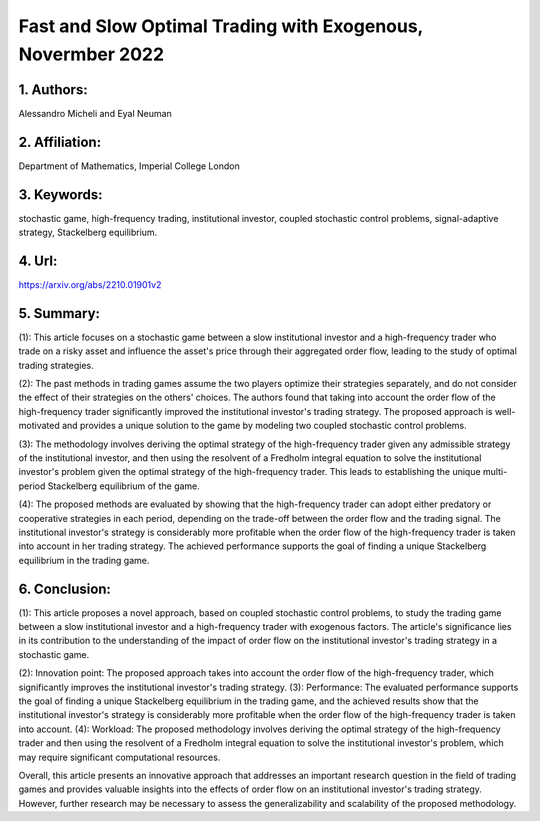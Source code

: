 .. _exogenous:

Fast and Slow Optimal Trading with Exogenous, Novermber 2022
====================

1. Authors: 
--------------------

Alessandro Micheli and Eyal Neuman

2. Affiliation: 
--------------------

Department of Mathematics, Imperial College London

3. Keywords: 
--------------------

stochastic game, high-frequency trading, institutional investor, coupled stochastic control problems, signal-adaptive strategy, Stackelberg equilibrium.

4. Url: 
--------------------

https://arxiv.org/abs/2210.01901v2

5. Summary:
--------------------

(1): This article focuses on a stochastic game between a slow institutional investor and a high-frequency trader who trade on a risky asset and influence the asset's price through their aggregated order flow, leading to the study of optimal trading strategies.

(2): The past methods in trading games assume the two players optimize their strategies separately, and do not consider the effect of their strategies on the others' choices. The authors found that taking into account the order flow of the high-frequency trader significantly improved the institutional investor's trading strategy. The proposed approach is well-motivated and provides a unique solution to the game by modeling two coupled stochastic control problems.

(3): The methodology involves deriving the optimal strategy of the high-frequency trader given any admissible strategy of the institutional investor, and then using the resolvent of a Fredholm integral equation to solve the institutional investor's problem given the optimal strategy of the high-frequency trader. This leads to establishing the unique multi-period Stackelberg equilibrium of the game.

(4): The proposed methods are evaluated by showing that the high-frequency trader can adopt either predatory or cooperative strategies in each period, depending on the trade-off between the order flow and the trading signal. The institutional investor's strategy is considerably more profitable when the order flow of the high-frequency trader is taken into account in her trading strategy. The achieved performance supports the goal of finding a unique Stackelberg equilibrium in the trading game.

6. Conclusion:
--------------------

(1): This article proposes a novel approach, based on coupled stochastic control problems, to study the trading game between a slow institutional investor and a high-frequency trader with exogenous factors. The article's significance lies in its contribution to the understanding of the impact of order flow on the institutional investor's trading strategy in a stochastic game.

(2): Innovation point: The proposed approach takes into account the order flow of the high-frequency trader, which significantly improves the institutional investor's trading strategy. (3): Performance: The evaluated performance supports the goal of finding a unique Stackelberg equilibrium in the trading game, and the achieved results show that the institutional investor's strategy is considerably more profitable when the order flow of the high-frequency trader is taken into account. (4): Workload: The proposed methodology involves deriving the optimal strategy of the high-frequency trader and then using the resolvent of a Fredholm integral equation to solve the institutional investor's problem, which may require significant computational resources. 

Overall, this article presents an innovative approach that addresses an important research question in the field of trading games and provides valuable insights into the effects of order flow on an institutional investor's trading strategy. However, further research may be necessary to assess the generalizability and scalability of the proposed methodology.

